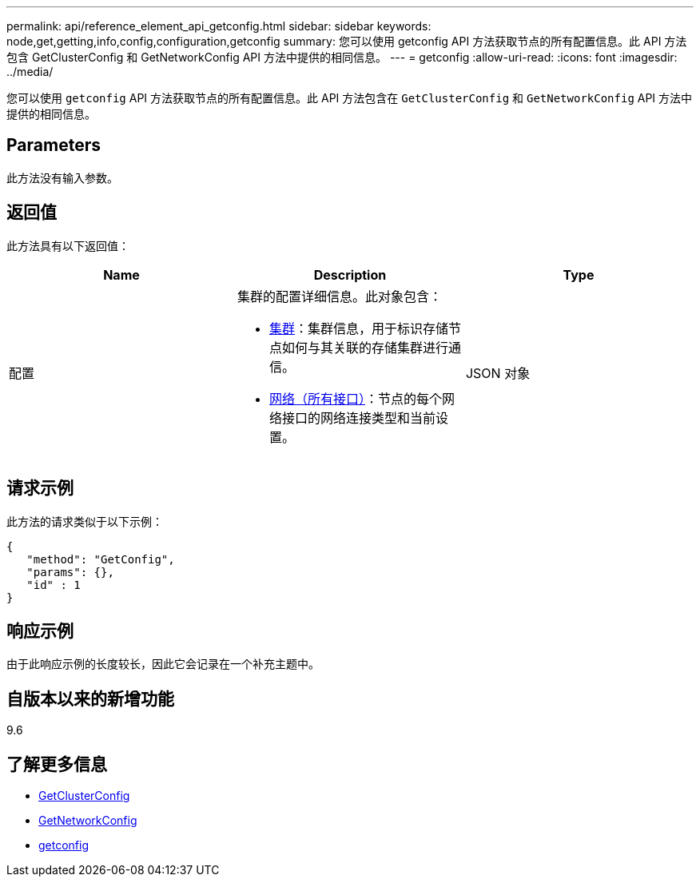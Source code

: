 ---
permalink: api/reference_element_api_getconfig.html 
sidebar: sidebar 
keywords: node,get,getting,info,config,configuration,getconfig 
summary: 您可以使用 getconfig API 方法获取节点的所有配置信息。此 API 方法包含 GetClusterConfig 和 GetNetworkConfig API 方法中提供的相同信息。 
---
= getconfig
:allow-uri-read: 
:icons: font
:imagesdir: ../media/


[role="lead"]
您可以使用 `getconfig` API 方法获取节点的所有配置信息。此 API 方法包含在 `GetClusterConfig` 和 `GetNetworkConfig` API 方法中提供的相同信息。



== Parameters

此方法没有输入参数。



== 返回值

此方法具有以下返回值：

|===
| Name | Description | Type 


 a| 
配置
 a| 
集群的配置详细信息。此对象包含：

* xref:reference_element_api_cluster.adoc[集群]：集群信息，用于标识存储节点如何与其关联的存储集群进行通信。
* xref:reference_element_api_network_all_interfaces.adoc[网络（所有接口）]：节点的每个网络接口的网络连接类型和当前设置。

 a| 
JSON 对象

|===


== 请求示例

此方法的请求类似于以下示例：

[listing]
----
{
   "method": "GetConfig",
   "params": {},
   "id" : 1
}
----


== 响应示例

由于此响应示例的长度较长，因此它会记录在一个补充主题中。



== 自版本以来的新增功能

9.6



== 了解更多信息

* xref:reference_element_api_getclusterconfig.adoc[GetClusterConfig]
* xref:reference_element_api_getnetworkconfig.adoc[GetNetworkConfig]
* xref:reference_element_api_response_example_getconfig.adoc[getconfig]

